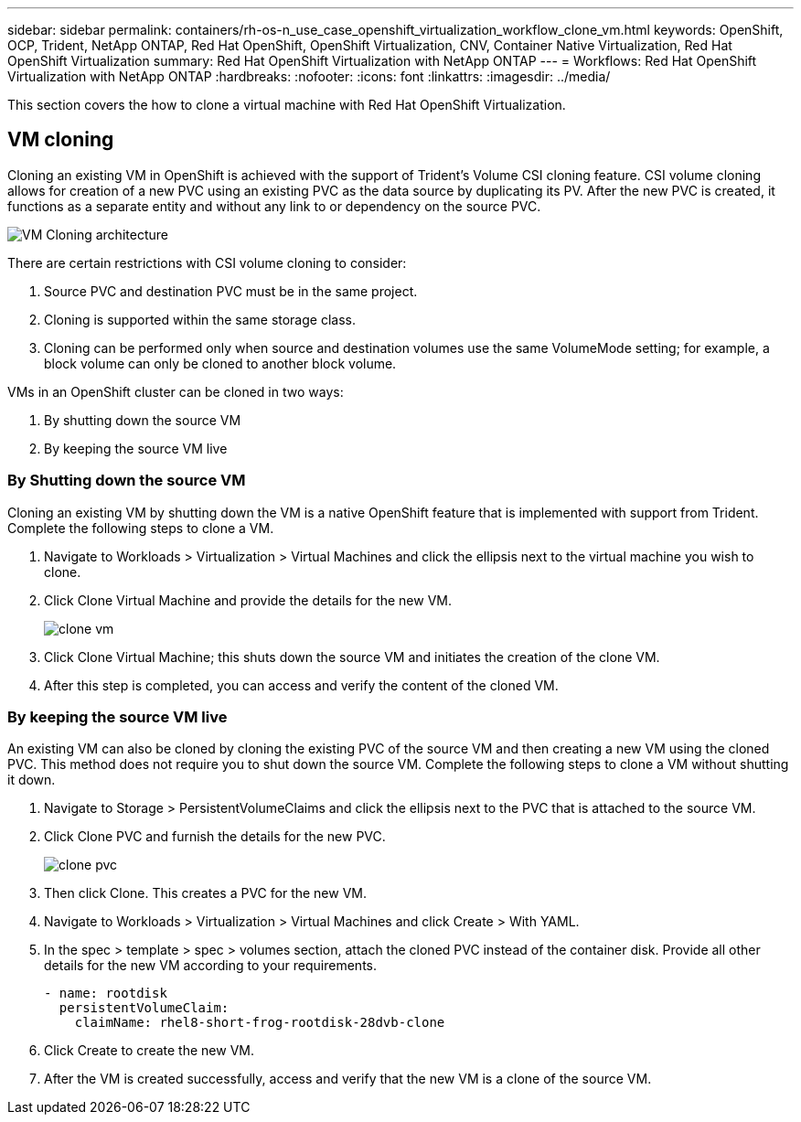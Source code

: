 ---
sidebar: sidebar
permalink: containers/rh-os-n_use_case_openshift_virtualization_workflow_clone_vm.html
keywords: OpenShift, OCP, Trident, NetApp ONTAP, Red Hat OpenShift, OpenShift Virtualization, CNV, Container Native Virtualization, Red Hat OpenShift Virtualization
summary: Red Hat OpenShift Virtualization with NetApp ONTAP
---
= Workflows: Red Hat OpenShift Virtualization with NetApp ONTAP
:hardbreaks:
:nofooter:
:icons: font
:linkattrs:
:imagesdir: ../media/

[.lead]
This section covers the how to clone a virtual machine with Red Hat OpenShift Virtualization.

== VM cloning

Cloning an existing VM in OpenShift is achieved with the support of Trident’s Volume CSI cloning feature. CSI volume cloning allows for creation of a new PVC using an existing PVC as the data source by duplicating its PV. After the new PVC is created, it functions as a separate entity and without any link to or dependency on the source PVC.

image:redhat_openshift_image57.png[VM Cloning architecture]

There are certain restrictions with CSI volume cloning to consider:

.	Source PVC and destination PVC must be in the same project.
.	Cloning is supported within the same storage class.
.	Cloning can be performed only when source and destination volumes use the same VolumeMode setting; for example, a block volume can only be cloned to another block volume.

VMs in an OpenShift cluster can be cloned in two ways:

.	By shutting down the source VM
.	By keeping the source VM live

=== By Shutting down the source VM

Cloning an existing VM by shutting down the VM is a native OpenShift feature that is implemented with support from Trident. Complete the following steps to clone a VM.

.	Navigate to Workloads > Virtualization > Virtual Machines and click the ellipsis next to the virtual machine you wish to clone.
.	Click Clone Virtual Machine and provide the details for the new VM.
+

image:redhat_openshift_image58.png[clone vm]

.	Click Clone Virtual Machine; this shuts down the source VM and initiates the creation of the clone VM.
.	After this step is completed, you can access and verify the content of the cloned VM.

=== By keeping the source VM live

An existing VM can also be cloned by cloning the existing PVC of the source VM and then creating a new VM using the cloned PVC. This method does not require you to shut down the source VM. Complete the following steps to clone a VM without shutting it down.

.	Navigate to Storage > PersistentVolumeClaims and click the ellipsis next to the PVC that is attached to the source VM.
.	Click Clone PVC and furnish the details for the new PVC.
+

image:redhat_openshift_image59.png[clone pvc]

.	Then click Clone. This creates a PVC for the new VM.
.	Navigate to Workloads > Virtualization > Virtual Machines and click Create > With YAML.
.	In the spec > template > spec > volumes section, attach the cloned PVC instead of the container disk. Provide all other details for the new VM according to your requirements.
[source, cli]
- name: rootdisk
  persistentVolumeClaim:
    claimName: rhel8-short-frog-rootdisk-28dvb-clone

.	Click Create to create the new VM.
.	After the VM is created successfully, access and verify that the new VM is a clone of the source VM.
